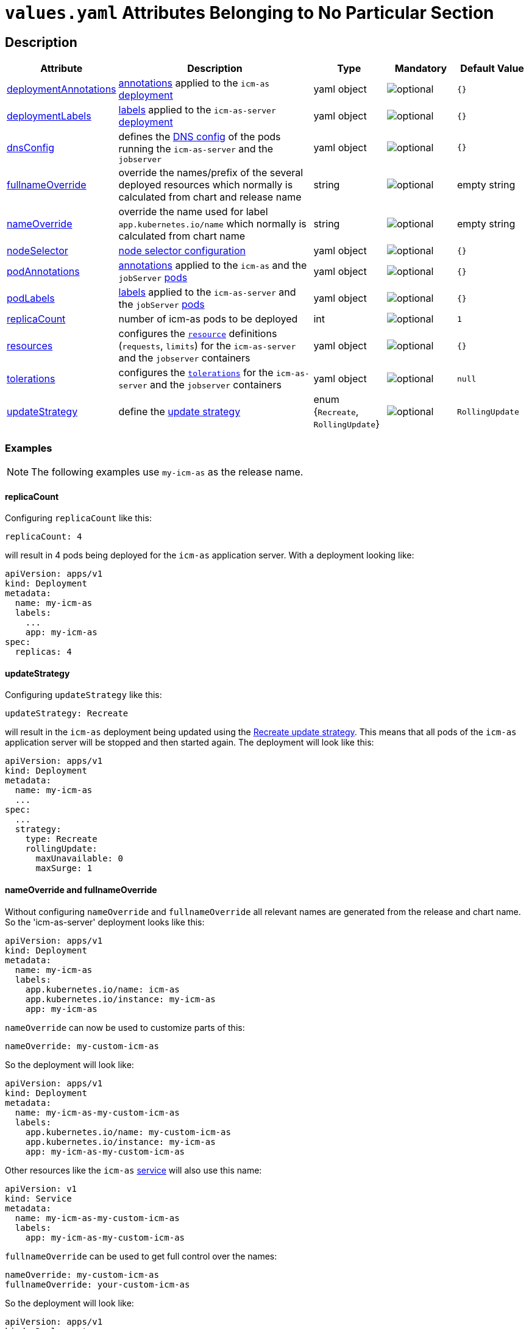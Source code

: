 = `values.yaml` Attributes Belonging to No Particular Section

:icons: font

:mandatory: image:../images/mandatory.webp[]
:optional: image:../images/optional.webp[]
:conditional: image:../images/conditional.webp[]


== Description

[cols="1,3,1,1,1",options="header"]
|===
|Attribute |Description |Type |Mandatory|Default Value
|<<_example_deploymentAnnotations,deploymentAnnotations>>|https://kubernetes.io/docs/concepts/overview/working-with-objects/annotations/[annotations] applied to the `icm-as` https://kubernetes.io/docs/concepts/workloads/controllers/deployment/[deployment]|yaml object|{optional}|`{}`
|<<_example_deploymentLabels,deploymentLabels>>|https://kubernetes.io/docs/concepts/overview/working-with-objects/labels/[labels] applied to the `icm-as-server` https://kubernetes.io/docs/concepts/workloads/controllers/deployment/[deployment]|yaml object|{optional}|`{}`
|<<_example_dnsConfig,dnsConfig>>|defines the https://kubernetes.io/docs/concepts/services-networking/dns-pod-service/#pod-dns-config[DNS config] of the pods running the `icm-as-server` and the `jobserver`|yaml object|{optional}|`{}`
|<<_example_nameOverride,fullnameOverride>>|override the names/prefix of the several deployed resources which normally is calculated from chart and release name|string|{optional}|[.placeholder]#empty string#
|<<_example_nameOverride,nameOverride>>|override the name used for label `app.kubernetes.io/name` which normally is calculated from chart name|string|{optional}|[.placeholder]#empty string#
|<<_example_nodeSelector,nodeSelector>>|https://kubernetes.io/docs/concepts/scheduling-eviction/assign-pod-node/#nodeselector[node selector configuration]|yaml object|{optional}|`{}`
|<<_example_podAnnotations_podLabels,podAnnotations>>|https://kubernetes.io/docs/concepts/overview/working-with-objects/annotations/[annotations] applied to the `icm-as` and the `jobServer` https://kubernetes.io/docs/concepts/workloads/pods/[pods]|yaml object|{optional}|`{}`
|<<_example_podAnnotations_podLabels,podLabels>>|https://kubernetes.io/docs/concepts/overview/working-with-objects/labels/[labels] applied to the `icm-as-server` and the `jobServer` https://kubernetes.io/docs/concepts/workloads/pods/[pods]|yaml object|{optional}|`{}`
|<<_example_replicaCount,replicaCount>>|number of icm-as pods to be deployed|int|{optional}|`1`
|<<_example_resources,resources>>|configures the https://kubernetes.io/docs/concepts/configuration/manage-resources-containers/[`resource`] definitions (`requests`, `limits`) for the `icm-as-server` and the `jobserver` containers|yaml object|{optional}|`{}`
|<<_example_tolerations,tolerations>>|configures the https://kubernetes.io/docs/concepts/scheduling-eviction/taint-and-toleration/[`tolerations`] for the `icm-as-server` and the `jobserver` containers|yaml object|{optional}|`null`
|<<_example_updateStrategy,updateStrategy>>|define the https://kubernetes.io/docs/concepts/workloads/controllers/deployment/#strategy[update strategy]|enum {`Recreate`, `RollingUpdate`}|{optional}|`RollingUpdate`
|===

=== Examples

[NOTE]
====
The following examples use `my-icm-as` as the release name.
====

[#_example_replicaCount]
==== replicaCount
Configuring `replicaCount` like this:
[source,yaml]
----
replicaCount: 4
----
will result in 4 pods being deployed for the `icm-as` application server. With a deployment looking like:
[source,yaml]
----
apiVersion: apps/v1
kind: Deployment
metadata:
  name: my-icm-as
  labels:
    ...
    app: my-icm-as
spec:
  replicas: 4
----

[#_example_updateStrategy]
==== updateStrategy
Configuring `updateStrategy` like this:
[source,yaml]
----
updateStrategy: Recreate
----
will result in the `icm-as` deployment being updated using the https://kubernetes.io/docs/concepts/workloads/controllers/deployment/#recreate-update-strategy[Recreate update strategy]. This means that all pods of the `icm-as` application server will be stopped and then started again. The deployment will look like this:

[source,yaml]
----
apiVersion: apps/v1
kind: Deployment
metadata:
  name: my-icm-as
  ...
spec:
  ...
  strategy:
    type: Recreate
    rollingUpdate:
      maxUnavailable: 0
      maxSurge: 1
----

[#_example_nameOverride]
==== nameOverride and fullnameOverride
Without configuring `nameOverride` and `fullnameOverride` all relevant names are generated from the release and chart name. So the 'icm-as-server' deployment looks like this:

[source,yaml]
----
apiVersion: apps/v1
kind: Deployment
metadata:
  name: my-icm-as
  labels:
    app.kubernetes.io/name: icm-as
    app.kubernetes.io/instance: my-icm-as
    app: my-icm-as
----

`nameOverride` can now be used to customize parts of this:
[source,yaml]
----
nameOverride: my-custom-icm-as
----
So the deployment will look like:
[source,yaml]
----
apiVersion: apps/v1
kind: Deployment
metadata:
  name: my-icm-as-my-custom-icm-as
  labels:
    app.kubernetes.io/name: my-custom-icm-as
    app.kubernetes.io/instance: my-icm-as
    app: my-icm-as-my-custom-icm-as
----

Other resources like the `icm-as` https://kubernetes.io/docs/concepts/services-networking/service/[service] will also use this name:
[source,yaml]
----
apiVersion: v1
kind: Service
metadata:
  name: my-icm-as-my-custom-icm-as
  labels:
    app: my-icm-as-my-custom-icm-as
----

`fullnameOverride` can be used to get full control over the names:
[source,yaml]
----
nameOverride: my-custom-icm-as
fullnameOverride: your-custom-icm-as
----
So the deployment will look like:
[source,yaml]
----
apiVersion: apps/v1
kind: Deployment
metadata:
  name: your-custom-icm-as
  labels:
    app.kubernetes.io/name: my-custom-icm-as
    app.kubernetes.io/instance: my-icm-as
    app: your-custom-icm-as
----

Other resources like the `icm-as` https://kubernetes.io/docs/concepts/services-networking/service/[service] will also use this fullname:
[source,yaml]
----
apiVersion: v1
kind: Service
metadata:
  name: your-custom-icm-as
  labels:
    app: your-custom-icm-as
----

[#_example_icmAsServiceNaming]
[TIP]
====
Keep in mind that the `nameOverride` and `fullnameOverride` attributes are used to generate the name of the service deployed by this chart. This name is used to access the `icm-as` application server (especially the `webadapter`).
====

[#_example_nodeSelector]
==== nodeSelector
_@Target Audience: DevOps, Ops_

Configuring `nodeSelector` like this:
[source,yaml]
----
nodeSelector:
  label0: value0
  ...
  labeln: valuen
----
will result in the `icm-as` pods being scheduled on nodes that have all the configured labels. The deployment will look like this:

[source,yaml]
----
apiVersion: apps/v1
kind: Deployment
...
spec:
  ...
  template:
    ...
    spec:
      nodeSelector:
        label0: value0
        ...
        labeln: valuen
----

[#_example_deploymentAnnotations]
==== deploymentAnnotations

Configuring `deploymentAnnotations` like this:
[source,yaml]
----
deploymentAnnotations:
  annotation0: value0
  ...
  annotationn: valuen
----
will result in the `icm-as` deployment annotated with the configured annotations. The deployment will look like this:

[source,yaml]
----
apiVersion: apps/v1
kind: Deployment
metadata:
  name: my-icm-as
  annotations:
    annotation0: value0
    ...
    annotationn: valuen
----

[#_example_deploymentLabels]
==== deploymentLabels

Configuring `deploymentLabels` like this:
[source,yaml]
----
deploymentLabels:
  label0: value0
  ...
  labeln: valuen
----
will result in the `icm-as` deployment labeled with the configured labels. The deployment will look like this:

[source,yaml]
----
apiVersion: apps/v1
kind: Deployment
metadata:
  name: my-icm-as
  labels:
    ...
    annotation0: value0
    ...
    annotationn: valuen
----

[#_example_podAnnotations_podLabels]
==== podAnnotations and podLabels

Configuring `podAnnotations` and `podLabels` basically does the same as `deploymentAnnotations` and `deploymentLabels` but instead annotating and labeling the deployment it will influence the annotations and labels of the `icm-as-server` and `jobserver` pods:
[source,yaml]
----
podAnnotations:
  annotation0: value0
  ...
  annotationn: valuen
deploymentLabels:
  label0: value0
  ...
  labeln: valuen
----

The `icm-as-server` deployment will look like this:

[source,yaml]
----
apiVersion: apps/v1
kind: Deployment
...
spec:
  ...
  template:
    metadata:
      annotations:
        ...
        annotation0: value0
        annotationn: valuen
      labels:
        ...
        label0: value0
        labeln: valuen
----

The `jobserver` resource will look like this:

[source,yaml]
----
apiVersion: batch.core.intershop.de/v1
kind: ICMJob
metadata:
  name: my-icm-as-job
  annotations:
    ...
    annotation0: value0
    annotationn: valuen
  labels:
    ...
    label0: value0
    labeln: valuen
----

[NOTE]
====
The annotations and labels inside of this resource will be processed by the job server operator that then deploys Kubernetes jobs that use pods containing the configured annotations and labels.
====

[#_example_dnsConfig]
==== dnsConfig

_@Target Audience: DevOps, Ops_

The value of the attribute `dnsConfig` is interpreted as a yaml object and simply put into the appropriate resources. So for a configuration like this:
[source,yaml]
----
dnsConfig:
  nameservers:
  - 192.0.2.1
  searches:
  - ns1.svc.cluster-domain.example
  - my.dns.search.suffix
  options:
  - name: ndots
    value: "2"
  - name: edns0
----

The `icm-as-server` deployment will look like this:

[source,yaml]
----
# Source: icm-as/templates/as-deployment.yaml
apiVersion: apps/v1
kind: Deployment
..
spec:
  ...
  template:
    ...
    spec:
      ...
      dnsConfig:
        nameservers:
        - 192.0.2.1
        options:
        - name: ndots
          value: "2"
        - name: edns0
        searches:
        - ns1.svc.cluster-domain.example
        - my.dns.search.suffix
----

The `jobserver` resource will look like this:

[source,yaml]
----
apiVersion: batch.core.intershop.de/v1
kind: ICMJob
...
spec:
  ...
  jobTemplate:
    spec:
      template:
        spec:
          ...
          dnsConfig:
            nameservers:
            - 192.0.2.1
            options:
            - name: ndots
              value: "2"
            - name: edns0
            searches:
            - ns1.svc.cluster-domain.example
            - my.dns.search.suffix
----

[#_example_resources]
==== resources

Configuring `resources` like this:
[source,yaml]
----
resources:
  limits:
    cpu: 1000m
    memory: 3Gi
  requests:
    cpu: 1000m
    memory: 3Gi
----

will limit the `icm-as-server` and `jobserver` containers to 1 CPU and 3 GiB memory. Furthermore, it will request 1 CPU and 3 GiB memory for the `icm-as-server` and `jobserver` containers.

[TIP]
====
For more details see https://kubernetes.io/docs/tasks/configure-pod-container/assign-pod-level-resources/.
====

[CAUTION]
====
Whenever possible configure the `limtis` and the `requests` using the same values. That prevents the Kubernetes scheduler from migrating the pods onto other nodes when they currently request more resources than configured in the `requests`. Such a migration will most likely interrupt currently running processes these pods.
====

[#_example_tolerations]
==== tolerations

See https://kubernetes.io/docs/concepts/scheduling-eviction/taint-and-toleration/[Taints and Tolerations] for details.
